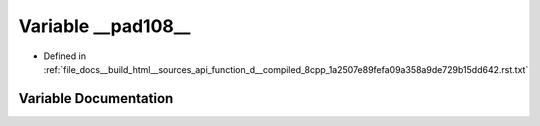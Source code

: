 .. _exhale_variable_function__d____compiled__8cpp__1a2507e89fefa09a358a9de729b15dd642_8rst_8txt_1a5079661c724713a33824c740aade1f7b:

Variable __pad108__
===================

- Defined in :ref:`file_docs__build_html__sources_api_function_d__compiled_8cpp_1a2507e89fefa09a358a9de729b15dd642.rst.txt`


Variable Documentation
----------------------


.. doxygenvariable:: __pad108__
